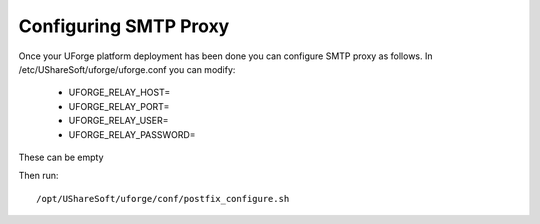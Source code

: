 .. Copyright 2017 FUJITSU LIMITED

.. _config-smtp:

Configuring SMTP Proxy
----------------------

Once your UForge platform deployment has been done you can configure SMTP proxy as follows. In /etc/UShareSoft/uforge/uforge.conf you can modify:

	* UFORGE_RELAY_HOST=
	* UFORGE_RELAY_PORT=
	* UFORGE_RELAY_USER=
	* UFORGE_RELAY_PASSWORD=

These can be empty

Then run::

	/opt/UShareSoft/uforge/conf/postfix_configure.sh
